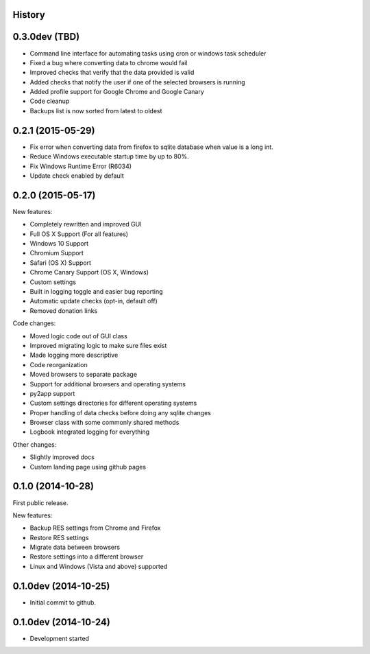 .. :changelog:

History
-------

0.3.0dev (TBD)
--------------

* Command line interface for automating tasks using cron or windows task scheduler

* Fixed a bug where converting data to chrome would fail

* Improved checks that verify that the data provided is valid

* Added checks that notify the user if one of the selected browsers is running

* Added profile support for Google Chrome and Google Canary

* Code cleanup

* Backups list is now sorted from latest to oldest

0.2.1 (2015-05-29)
------------------

* Fix error when converting data from firefox to sqlite database when value is a long int.

* Reduce Windows executable startup time by up to 80%.

* Fix Windows Runtime Error (R6034)

* Update check enabled by default

0.2.0 (2015-05-17)
------------------

New features:

* Completely rewritten and improved GUI

* Full OS X Support (For all features)

* Windows 10 Support

* Chromium Support

* Safari (OS X) Support

* Chrome Canary Support (OS X, Windows)

* Custom settings

* Built in logging toggle and easier bug reporting

* Automatic update checks (opt-in, default off)

* Removed donation links

Code changes:

* Moved logic code out of GUI class

* Improved migrating logic to make sure files exist

* Made logging more descriptive

* Code reorganization

* Moved browsers to separate package

* Support for additional browsers and operating systems

* py2app support

* Custom settings directories for different operating systems

* Proper handling of data checks before doing any sqlite changes

* Browser class with some commonly shared methods

* Logbook integrated logging for everything

Other changes:

* Slightly improved docs

* Custom landing page using github pages

0.1.0 (2014-10-28)
------------------

First public release.

New features:

* Backup RES settings from Chrome and Firefox

* Restore RES settings

* Migrate data between browsers

* Restore settings into a different browser

* Linux and Windows (Vista and above) supported


0.1.0dev (2014-10-25)
---------------------

* Initial commit to github.

0.1.0dev (2014-10-24)
---------------------

* Development started
